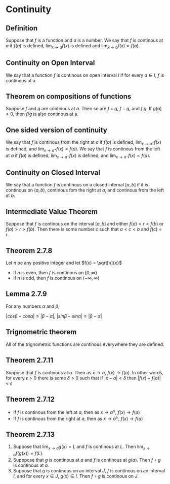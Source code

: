 * Continuity

** Definition

Suppose that $f$ is a function and $a$ is a number. We say that $f$ is
continous at $a$ if $f(a)$ is defined, $\lim_{x \to a} f(x)$ is
defined and $\lim_{x \to a} f(x) = f(a)$.

** Continuity on Open Interval

We say that a function $f$ is continous on open interval $I$ if for
every $a \in I$, $f$ is continous at a.

** Theorem on compositions of functions

Suppose $f$ and $g$ are continous at $a$. Then so are $f + g$, $f -
g$, and $f.g$. If $g(a) \neq 0$, then $f/g$ is also continous at a.

** One sided version of continuity

We say that $f$ is continous from the right at $a$ if $f(a)$ is
defined, $\lim_{x \to a^+} f(x)$ is defined, and $\lim_{x \to a^+}
f(x) = f(a)$. We say that $f$ is continous from the left at $a$ if
$f(a)$ is defined, $\lim_{x \to a^-} f(x)$ is defined, and $\lim_{x
\to a^-} f(x) = f(a)$.

** Continuity on Closed Interval

We say that a function $f$ is continous on a closed interval $[a,b]$
if it is continous on $(a,b)$, continous fom the right at $a$, and
continous from the left at $b$.

** Intermediate Value Theorem

Suppose that $f$ is continous on the interval $[a,b]$ and either $f(a)
< r < f(b)$ or $f(a) > r > f(b)$. Then there is some number $c$ such
that $a < c < b$ and $f(c) = r$.

** Theorem 2.7.8

Let $n$ be any positive integer and let $f(x) = \sqrt[n]{x}$

- If $n$ is even, then $f$ is continous on $[0, \infty)$
- If $n$ is odd, then $f$ is continous on $(-\infty, \infty)$

** Lemma 2.7.9

For any numbers $\alpha$ and $\beta$,

$|cos \beta - cos \alpha| \leq | \beta - \alpha|$, $|sin \beta - sin \alpha| \leq | \beta - \alpha|$

** Trignometric theorem

All of the trignometric functions are continous everywhere they are
defined.

** Theorem 2.7.11

Suppose that $f$ is continous at $a$. Then as $x \to a$, $f(x) \to
f(a)$. In other words, for every $\epsilon > 0$ there is some $\delta
> 0$ such that if $|x - a| < \delta$ then $|f(x) - f(a)| < \epsilon$

** Theorem 2.7.12

- If $f$ is continous from the left at $a$, then as $x \to a^{\leq}$,
  $f(x) \to f(a)$
- If $f$ is continous from the right at $a$, then as $x \to a^{\geq}$,
  $f(x) \to f(a)$

** Theorem 2.7.13

1. Suppose that $\lim_{x \to a} g(x) = L$ and $f$ is continous at
   $L$. Then $\lim_{x \to a} f(g(x)) = f(L)$.
2. Supppose that $g$ is continous at $a$ and $f$ is continous at
   $g(a)$. Then $f \circ g$ is continous at $a$.
3. Suppose that $g$ is continous on an interval $J$, $f$ is continous
   on an interval $I$, and for every $x \in J$, $g(x) \in I$. Then $f
   \circ g$ is continous on $J$.
